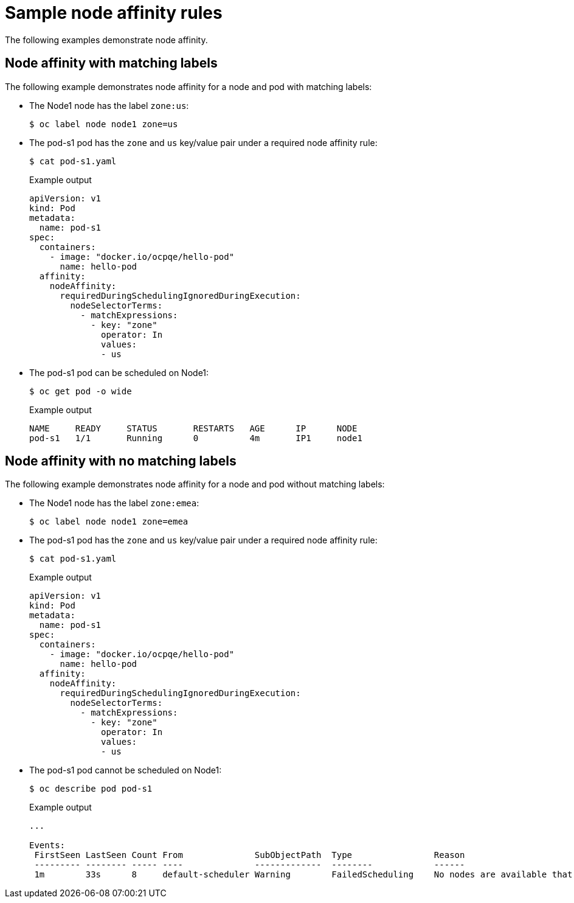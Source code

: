// Module included in the following assemblies:
//
// * nodes/nodes-scheduler-node-affinity.adoc

[id="nodes-scheduler-node-affinity-examples_{context}"]
= Sample node affinity rules

The following examples demonstrate node affinity.

[id="admin-guide-sched-affinity-examples1_{context}"]
== Node affinity with matching labels

The following example demonstrates node affinity for a node and pod with matching labels:

* The Node1 node has the label `zone:us`:
+
[source,terminal]
----
$ oc label node node1 zone=us
----

*  The pod-s1 pod has the `zone` and `us` key/value pair under a required node affinity rule:
+
[source,terminal]
----
$ cat pod-s1.yaml
----
+
.Example output
[source,yaml]
----
apiVersion: v1
kind: Pod
metadata:
  name: pod-s1
spec:
  containers:
    - image: "docker.io/ocpqe/hello-pod"
      name: hello-pod
  affinity:
    nodeAffinity:
      requiredDuringSchedulingIgnoredDuringExecution:
        nodeSelectorTerms:
          - matchExpressions:
            - key: "zone"
              operator: In
              values:
              - us
----

* The pod-s1 pod can be scheduled on Node1:
+
[source,terminal]
----
$ oc get pod -o wide
----
+
.Example output
[source,terminal]
----
NAME     READY     STATUS       RESTARTS   AGE      IP      NODE
pod-s1   1/1       Running      0          4m       IP1     node1
----

[id="admin-guide-sched-affinity-examples2_{context}"]
== Node affinity with no matching labels

The following example demonstrates node affinity for a node and pod without matching labels:

* The Node1 node has the label `zone:emea`:
+
[source,terminal]
----
$ oc label node node1 zone=emea
----

*  The pod-s1 pod has the `zone` and `us` key/value pair under a required node affinity rule:
+
[source,terminal]
----
$ cat pod-s1.yaml
----
+
.Example output
[source,yaml]
----
apiVersion: v1
kind: Pod
metadata:
  name: pod-s1
spec:
  containers:
    - image: "docker.io/ocpqe/hello-pod"
      name: hello-pod
  affinity:
    nodeAffinity:
      requiredDuringSchedulingIgnoredDuringExecution:
        nodeSelectorTerms:
          - matchExpressions:
            - key: "zone"
              operator: In
              values:
              - us
----

* The pod-s1 pod cannot be scheduled on Node1:
+
[source,terminal]
----
$ oc describe pod pod-s1
----
+
.Example output
[source,terminal]
----
...

Events:
 FirstSeen LastSeen Count From              SubObjectPath  Type                Reason
 --------- -------- ----- ----              -------------  --------            ------
 1m        33s      8     default-scheduler Warning        FailedScheduling    No nodes are available that match all of the following predicates:: MatchNodeSelector (1).
----
